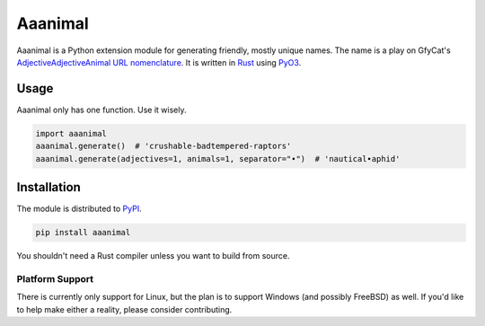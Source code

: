Aaanimal
========

Aaanimal is a Python extension module for generating friendly, mostly unique
names. The name is a play on GfyCat's `AdjectiveAdjectiveAnimal URL
nomenclature <GfyCat>`_. It is written in `Rust`_ using `PyO3`_.

Usage
------

Aaanimal only has one function. Use it wisely.

.. code-block:: python

   import aaanimal
   aaanimal.generate()  # 'crushable-badtempered-raptors'
   aaanimal.generate(adjectives=1, animals=1, separator="•")  # 'nautical•aphid'

Installation
------------

The module is distributed to `PyPI`_.

.. code-block:: sh

   pip install aaanimal

You shouldn't need a Rust compiler unless you want to build from source.

Platform Support
++++++++++++++++

There is currently only support for Linux, but the plan is to support Windows
(and possibly FreeBSD) as well. If you'd like to help make either a reality,
please consider contributing.

.. _GfyCat: https://gfycat.com/about
.. _Rust: https://www.rust-lang.org/
.. _PyO3: https://pyo3.rs/
.. _PyPI: https://pypi.org/
